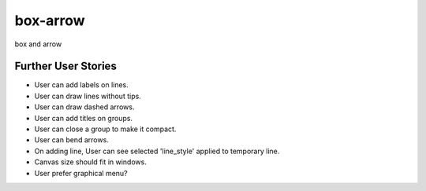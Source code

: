 ===========
 box-arrow
===========

box and arrow



Further User Stories
====================

- User can add labels on lines.
- User can draw lines without tips.
- User can draw dashed arrows.
- User can add titles on groups.
- User can close a group to make it compact.
- User can bend arrows.
- On adding line, User can see selected 'line_style' applied to temporary line.
- Canvas size should fit in windows.
- User prefer graphical menu?
